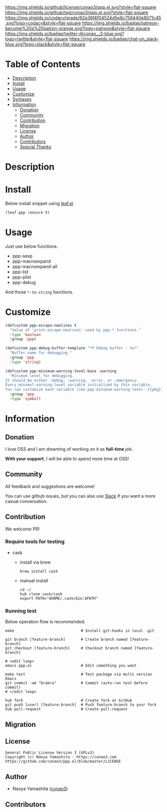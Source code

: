 #+author: conao3
#+date: <2019-12-07 Sat>

[[https://github.com/conao3/ppp.el][https://raw.githubusercontent.com/conao3/files/master/blob/headers/png/ppp.el.png]]
[[https://github.com/conao3/ppp.el/blob/master/LICENSE][https://img.shields.io/github/license/conao3/ppp.el.svg?style=flat-square]]
[[https://github.com/conao3/ppp.el/releases][https://img.shields.io/github/tag/conao3/ppp.el.svg?style=flat-square]]
[[https://github.com/conao3/ppp.el/actions][https://github.com/conao3/ppp.el/workflows/Main%20workflow/badge.svg]]
[[https://app.codacy.com/project/conao3/ppp.el/dashboard][https://img.shields.io/codacy/grade/62a36f4f04524d5e8c758440e8071c45.svg?logo=codacy&style=flat-square]]
[[https://twitter.com/conao_3][https://img.shields.io/badge/patreon-become%20a%20patron-orange.svg?logo=patreon&style=flat-square]]
[[https://twitter.com/conao_3][https://img.shields.io/badge/twitter-@conao__3-blue.svg?logo=twitter&style=flat-square]]
[[https://conao3-support.slack.com/join/shared_invite/enQtNjUzMDMxODcyMjE1LWUwMjhiNTU3Yjk3ODIwNzAxMTgwOTkxNmJiN2M4OTZkMWY0NjI4ZTg4MTVlNzcwNDY2ZjVjYmRiZmJjZDU4MDE][https://img.shields.io/badge/chat-on_slack-blue.svg?logo=slack&style=flat-square]]

* Table of Contents
- [[#description][Description]]
- [[#install][Install]]
- [[#usage][Usage]]
- [[#customize][Customize]]
- [[#syntaxes][Syntaxes]]
- [[#information][Information]]
  - [[#donation][Donation]]
  - [[#community][Community]]
  - [[#contribution][Contribution]]
  - [[#migration][Migration]]
  - [[#license][License]]
  - [[#author][Author]]
  - [[#contributors][Contributors]]
  - [[#special-thanks][Special Thanks]]

* Description

* Install
Below install snippet using [[https://github.com/conao3/leaf.el][leaf.el]]

#+begin_src emacs-lisp
  (leaf ppp :ensure t)
#+end_src

* Usage
Just use below functions.
- ppp-sexp
- ppp-macroexpand
- ppp-macroexpand-all
- ppp-list
- ppp-plist
- ppp-debug

And those ~*-to-string~ functions.

* Customize
#+begin_src emacs-lisp
  (defcustom ppp-escape-newlines t
    "Value of `print-escape-newlines' used by ppp-* functions."
    :type 'boolean
    :group 'ppp)

  (defcustom ppp-debug-buffer-template "*P Debug buffer - %s*"
    "Buffer name for debugging."
    :group 'ppp
    :type 'string)

  (defcustom ppp-minimum-warning-level-base :warning
    "Minimum level for debugging.
  It should be either :debug, :warning, :error, or :emergency.
  Every minimul-earning-level variable initialized by this variable.
  You can customize each variable like ppp-minimum-warning-level--{{pkg}}."
    :group 'ppp
    :type 'symbol)
#+end_src

* Information
** Donation
I love OSS and I am dreaming of working on it as *full-time* job.

*With your support*, I will be able to spend more time at OSS!

[[https://www.patreon.com/conao3][https://c5.patreon.com/external/logo/become_a_patron_button.png]]

** Community
All feedback and suggestions are welcome!

You can use github issues, but you can also use [[https://conao3-support.slack.com/join/shared_invite/enQtNjUzMDMxODcyMjE1LWUwMjhiNTU3Yjk3ODIwNzAxMTgwOTkxNmJiN2M4OTZkMWY0NjI4ZTg4MTVlNzcwNDY2ZjVjYmRiZmJjZDU4MDE][Slack]]
if you want a more casual conversation.

** Contribution
We welcome PR!

*** Require tools for testing
- cask
  - install via brew
    #+begin_src shell
      brew install cask
    #+end_src

  - manual install
    #+begin_src shell
      cd ~/
      hub clone cask/cask
      export PATH="$HOME/.cask/bin:$PATH"
    #+end_src

*** Running test
Below operation flow is recommended.
#+begin_src shell
  make                              # Install git-hooks in local .git

  git branch [feature-branch]       # Create branch named [feature-branch]
  git checkout [feature-branch]     # Checkout branch named [feature-branch]

  # <edit loop>
  emacs ppp.el                      # Edit something you want

  make test                         # Test package via multi version Emacs
  git commit -am "brabra"           # Commit (auto-run test before commit)
  # </edit loop>

  hub fork                          # Create fork at GitHub
  git push [user] [feature-branch]  # Push feature-branch to your fork
  hub pull-request                  # Create pull-request
#+end_src

** Migration

** License
#+begin_example
  General Public License Version 3 (GPLv3)
  Copyright (c) Naoya Yamashita - https://conao3.com
  https://github.com/conao3/ppp.el/blob/master/LICENSE
#+end_example

** Author
- Naoya Yamashita ([[https://github.com/conao3][conao3]])

** Contributors
